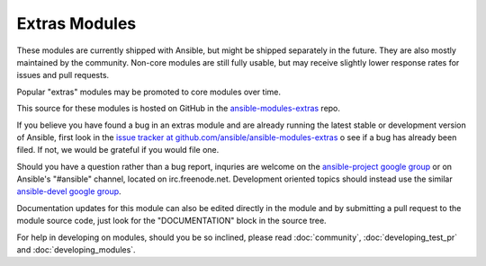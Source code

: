 Extras Modules
--------------

These modules are currently shipped with Ansible, but might be shipped separately in the future. They are also mostly maintained by the community.
Non-core modules are still fully usable, but may receive slightly lower response rates for issues and pull requests.

Popular "extras" modules may be promoted to core modules over time.

This source for these modules is hosted on GitHub in the `ansible-modules-extras <http://github.com/ansible/ansible-modules-extras>`_ repo.

If you believe you have found a bug in an extras module and are already running the latest stable or development version of Ansible,
first look in the `issue tracker at github.com/ansible/ansible-modules-extras <http://github.com/ansible/ansible-modules-extras>`_
o see if a bug has already been filed.  If not, we would be grateful if you would file one.

Should you have a question rather than a bug report, inquries are welcome on the `ansible-project google group <https://groups.google.com/forum/#!forum/ansible-project>`_
or on Ansible's "#ansible" channel, located on irc.freenode.net.
Development oriented topics should instead use the similar `ansible-devel google group <https://groups.google.com/forum/#!forum/ansible-devel>`_.

Documentation updates for this module can also be edited directly in the module and by submitting a pull request to the module source code, just look for the "DOCUMENTATION" block in the source tree.

For help in developing on modules, should you be so inclined, please read :doc:`community`, :doc:`developing_test_pr` and :doc:`developing_modules`.

